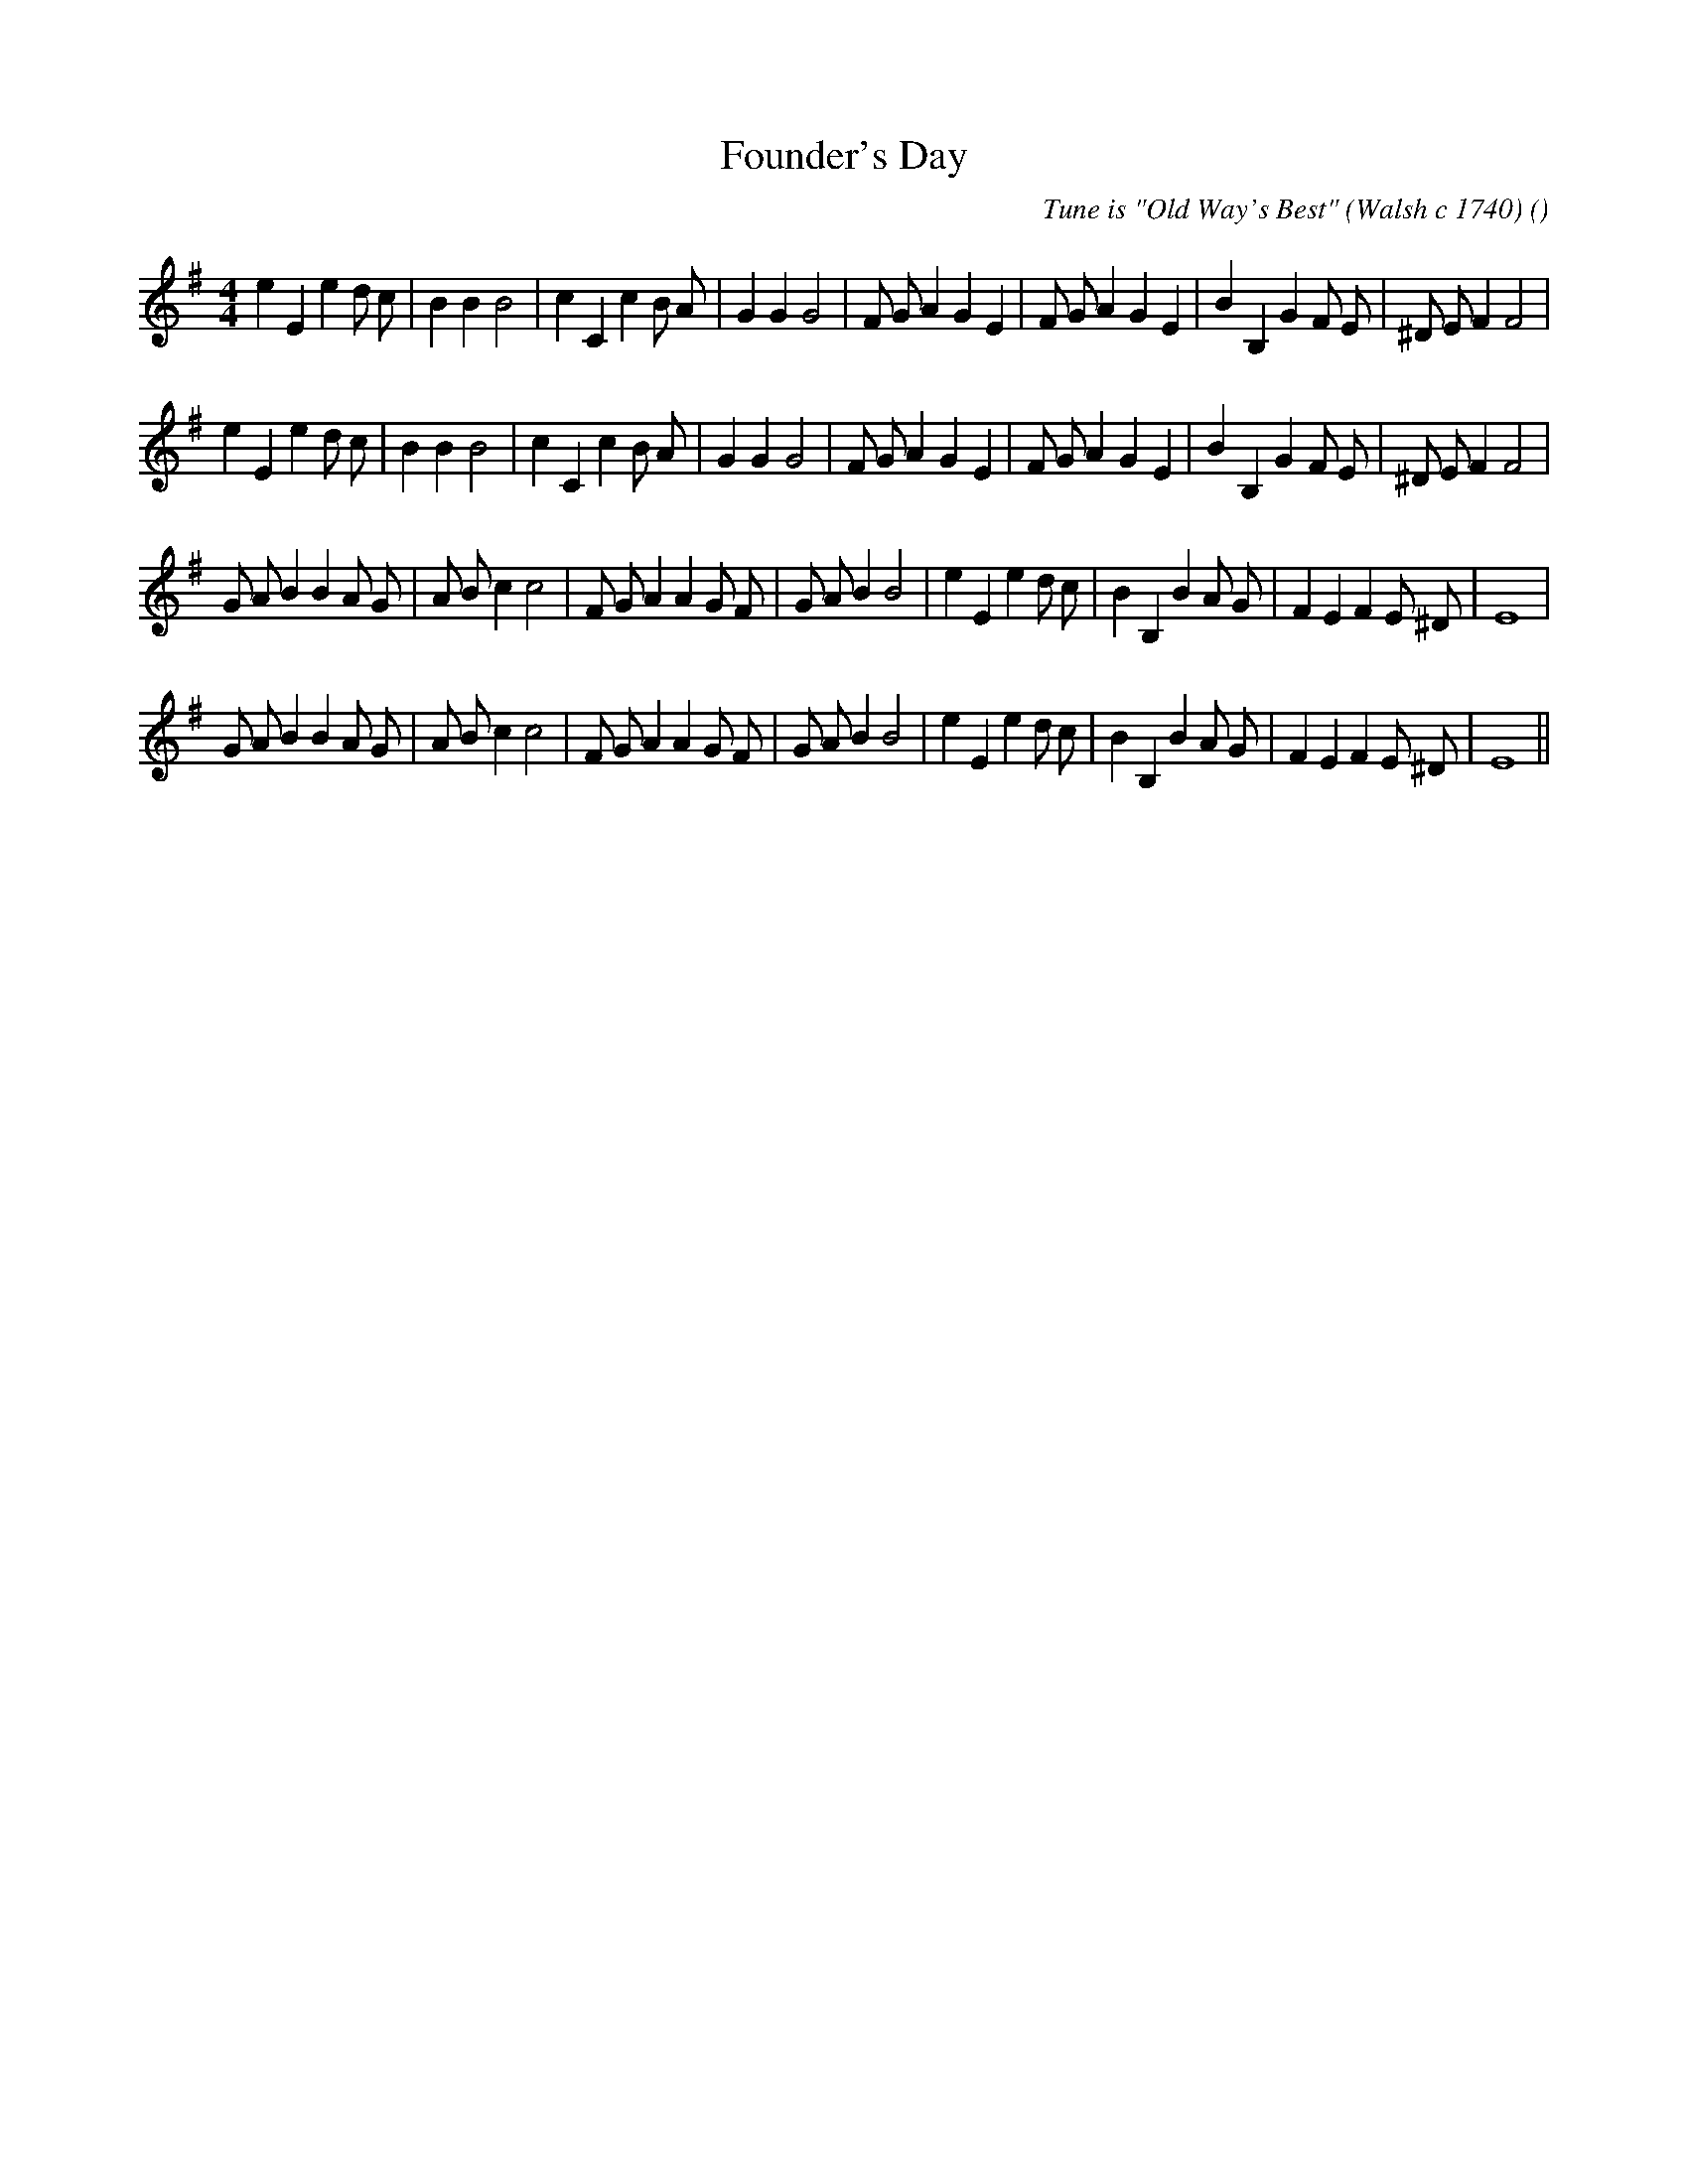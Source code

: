 X:1
T: Founder's Day
N:
C:Tune is "Old Way's Best" (Walsh c 1740)
S:
A:
O:
R:
M:4/4
K:Em
I:speed 200
%W: A1
% voice 1 (1 lines, 35 notes)
K:Em
M:4/4
L:1/16
e4 E4 e4 d2 c2 |B4 B4 B8 |c4 C4 c4 B2 A2 |G4 G4 G8 |F2 G2 A4 G4 E4 |F2 G2 A4 G4 E4 |B4 B,4 G4 F2 E2 |^D2 E2 F4 F8 |
%W: A2
% voice 1 (1 lines, 35 notes)
e4 E4 e4 d2 c2 |B4 B4 B8 |c4 C4 c4 B2 A2 |G4 G4 G8 |F2 G2 A4 G4 E4 |F2 G2 A4 G4 E4 |B4 B,4 G4 F2 E2 |^D2 E2 F4 F8 |
%W: B1
% voice 1 (1 lines, 36 notes)
G2 A2 B4 B4 A2 G2 |A2 B2 c4 c8 |F2 G2 A4 A4 G2 F2 |G2 A2 B4 B8 |e4 E4 e4 d2 c2 |B4 B,4 B4 A2 G2 |F4 E4 F4 E2 ^D2 |E16 |
%W: B2
% voice 1 (1 lines, 36 notes)
G2 A2 B4 B4 A2 G2 |A2 B2 c4 c8 |F2 G2 A4 A4 G2 F2 |G2 A2 B4 B8 |e4 E4 e4 d2 c2 |B4 B,4 B4 A2 G2 |F4 E4 F4 E2 ^D2 |E16 ||
